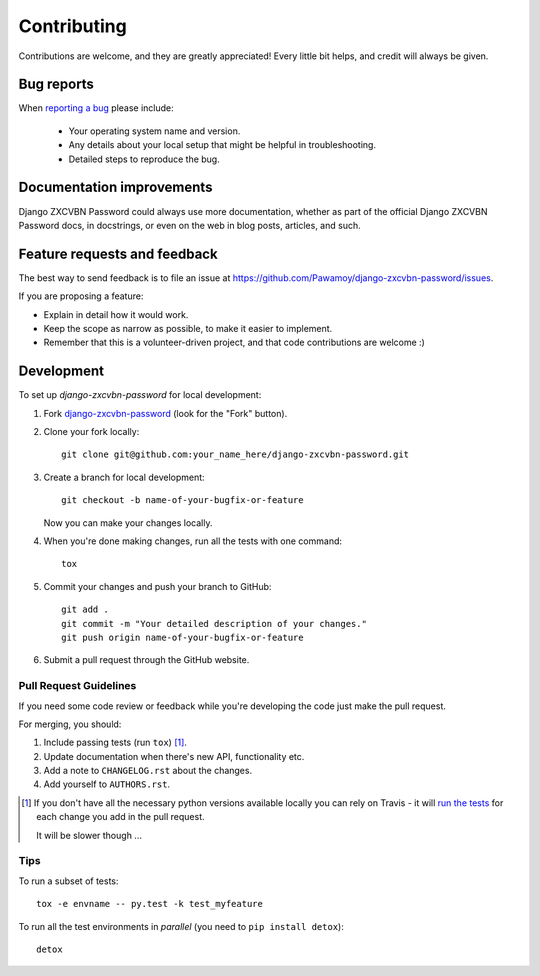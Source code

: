 ============
Contributing
============

Contributions are welcome, and they are greatly appreciated! Every
little bit helps, and credit will always be given.

Bug reports
===========

When `reporting a bug <https://github.com/Pawamoy/django-zxcvbn-password/issues>`_ please include:

    * Your operating system name and version.
    * Any details about your local setup that might be helpful in troubleshooting.
    * Detailed steps to reproduce the bug.

Documentation improvements
==========================

Django ZXCVBN Password could always use more documentation, whether as part of the
official Django ZXCVBN Password docs, in docstrings, or even on the web in blog posts,
articles, and such.

Feature requests and feedback
=============================

The best way to send feedback is to file an issue at https://github.com/Pawamoy/django-zxcvbn-password/issues.

If you are proposing a feature:

* Explain in detail how it would work.
* Keep the scope as narrow as possible, to make it easier to implement.
* Remember that this is a volunteer-driven project, and that code contributions are welcome :)

Development
===========

To set up `django-zxcvbn-password` for local development:

1. Fork `django-zxcvbn-password <https://github.com/Pawamoy/django-zxcvbn-password>`_
   (look for the "Fork" button).
2. Clone your fork locally::

    git clone git@github.com:your_name_here/django-zxcvbn-password.git

3. Create a branch for local development::

    git checkout -b name-of-your-bugfix-or-feature

   Now you can make your changes locally.

4. When you're done making changes, run all the tests with one command::

    tox

5. Commit your changes and push your branch to GitHub::

    git add .
    git commit -m "Your detailed description of your changes."
    git push origin name-of-your-bugfix-or-feature

6. Submit a pull request through the GitHub website.

Pull Request Guidelines
-----------------------

If you need some code review or feedback while you're developing the code just make the pull request.

For merging, you should:

1. Include passing tests (run ``tox``) [1]_.
2. Update documentation when there's new API, functionality etc.
3. Add a note to ``CHANGELOG.rst`` about the changes.
4. Add yourself to ``AUTHORS.rst``.

.. [1] If you don't have all the necessary python versions available locally you can rely on Travis - it will
       `run the tests <https://travis-ci.org/Pawamoy/django-zxcvbn-password/pull_requests>`_ for each change you add in the pull request.

       It will be slower though ...

Tips
----

To run a subset of tests::

    tox -e envname -- py.test -k test_myfeature

To run all the test environments in *parallel* (you need to ``pip install detox``)::

    detox
